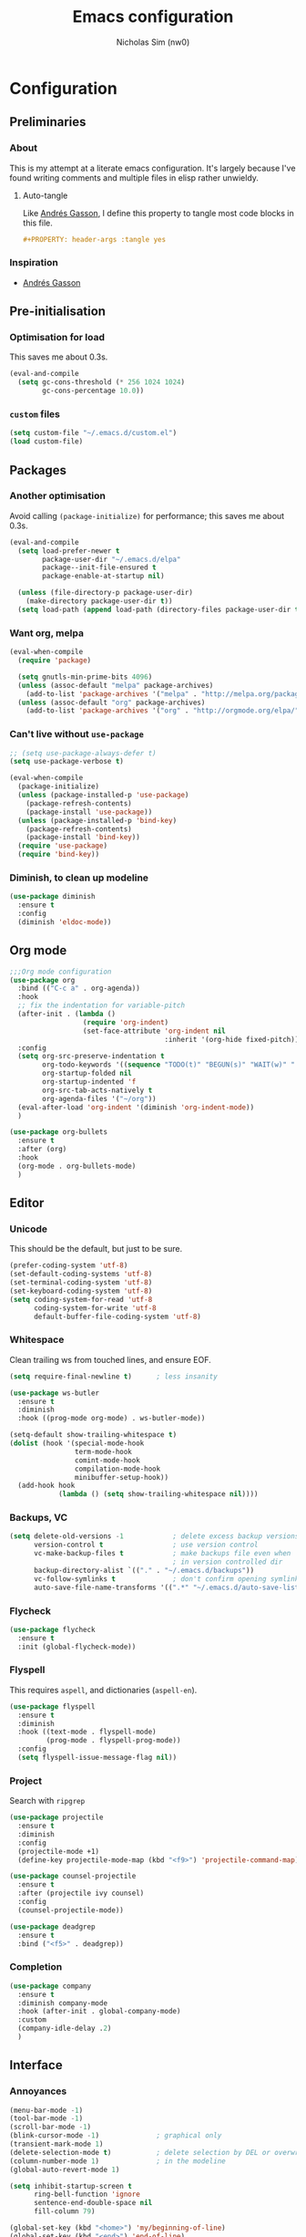#+TITLE: Emacs configuration
#+AUTHOR: Nicholas Sim (nw0)
#+PROPERTY: header-args :tangle yes

* Configuration
** Preliminaries
*** About
This is my attempt at a literate emacs configuration.
It's largely because I've found writing comments and multiple files in elisp rather unwieldy.
**** Auto-tangle
Like [[https://github.com/frap/emacs-literate/blob/master/readme.org][Andrés Gasson]], I define this property to tangle most code blocks in this file.
#+BEGIN_SRC org :tangle no
#+PROPERTY: header-args :tangle yes
#+END_SRC
*** Inspiration
- [[https://github.com/frap/emacs-literate/blob/master/readme.org][Andrés Gasson]]

** Pre-initialisation
*** Optimisation for load
This saves me about 0.3s.
#+BEGIN_SRC emacs-lisp
(eval-and-compile
  (setq gc-cons-threshold (* 256 1024 1024)
        gc-cons-percentage 10.0))
#+END_SRC

*** =custom= files
#+BEGIN_SRC emacs-lisp
(setq custom-file "~/.emacs.d/custom.el")
(load custom-file)
#+END_SRC

** Packages
*** Another optimisation
Avoid calling =(package-initialize)= for performance; this saves me about 0.3s.
#+BEGIN_SRC emacs-lisp
(eval-and-compile
  (setq load-prefer-newer t
        package-user-dir "~/.emacs.d/elpa"
        package--init-file-ensured t
        package-enable-at-startup nil)

  (unless (file-directory-p package-user-dir)
    (make-directory package-user-dir t))
  (setq load-path (append load-path (directory-files package-user-dir t "^[^.]" t))))
#+END_SRC

*** Want org, melpa
#+BEGIN_SRC emacs-lisp
(eval-when-compile
  (require 'package)

  (setq gnutls-min-prime-bits 4096)
  (unless (assoc-default "melpa" package-archives)
    (add-to-list 'package-archives '("melpa" . "http://melpa.org/packages/") t))
  (unless (assoc-default "org" package-archives)
    (add-to-list 'package-archives '("org" . "http://orgmode.org/elpa/") t)))
#+END_SRC

*** Can't live without =use-package=
#+BEGIN_SRC emacs-lisp
;; (setq use-package-always-defer t)
(setq use-package-verbose t)

(eval-when-compile
  (package-initialize)
  (unless (package-installed-p 'use-package)
    (package-refresh-contents)
    (package-install 'use-package))
  (unless (package-installed-p 'bind-key)
    (package-refresh-contents)
    (package-install 'bind-key))
  (require 'use-package)
  (require 'bind-key))
#+END_SRC

*** Diminish, to clean up modeline
#+BEGIN_SRC emacs-lisp
(use-package diminish
  :ensure t
  :config
  (diminish 'eldoc-mode))
#+END_SRC

** Org mode
#+BEGIN_SRC emacs-lisp
;;;Org mode configuration
(use-package org
  :bind (("C-c a" . org-agenda))
  :hook
  ;; fix the indentation for variable-pitch
  (after-init . (lambda ()
                  (require 'org-indent)
                  (set-face-attribute 'org-indent nil
                                      :inherit '(org-hide fixed-pitch))))
  :config
  (setq org-src-preserve-indentation t
        org-todo-keywords '((sequence "TODO(t)" "BEGUN(s)" "WAIT(w)" "|" "DONE(d)" "DROP(c)"))
        org-startup-folded nil
        org-startup-indented 'f
        org-src-tab-acts-natively t
        org-agenda-files '("~/org"))
  (eval-after-load 'org-indent '(diminish 'org-indent-mode))
  )

(use-package org-bullets
  :ensure t
  :after (org)
  :hook
  (org-mode . org-bullets-mode)
  )
#+END_SRC

** Editor
*** Unicode
This should be the default, but just to be sure.
#+BEGIN_SRC emacs-lisp
(prefer-coding-system 'utf-8)
(set-default-coding-systems 'utf-8)
(set-terminal-coding-system 'utf-8)
(set-keyboard-coding-system 'utf-8)
(setq coding-system-for-read 'utf-8
      coding-system-for-write 'utf-8
      default-buffer-file-coding-system 'utf-8)
#+END_SRC

*** Whitespace
Clean trailing ws from touched lines, and ensure EOF.
#+BEGIN_SRC emacs-lisp
(setq require-final-newline t)      ; less insanity

(use-package ws-butler
  :ensure t
  :diminish
  :hook ((prog-mode org-mode) . ws-butler-mode))

(setq-default show-trailing-whitespace t)
(dolist (hook '(special-mode-hook
                term-mode-hook
                comint-mode-hook
                compilation-mode-hook
                minibuffer-setup-hook))
  (add-hook hook
            (lambda () (setq show-trailing-whitespace nil))))
#+END_SRC

*** Backups, VC
#+BEGIN_SRC emacs-lisp
(setq delete-old-versions -1            ; delete excess backup versions silently
      version-control t                 ; use version control
      vc-make-backup-files t            ; make backups file even when
                                        ; in version controlled dir
      backup-directory-alist `(("." . "~/.emacs.d/backups"))
      vc-follow-symlinks t              ; don't confirm opening symlinked file
      auto-save-file-name-transforms '((".*" "~/.emacs.d/auto-save-list/" t)))
#+END_SRC

*** Flycheck
#+BEGIN_SRC emacs-lisp
(use-package flycheck
  :ensure t
  :init (global-flycheck-mode))
#+END_SRC

*** Flyspell
This requires =aspell=, and dictionaries (=aspell-en=).
#+BEGIN_SRC emacs-lisp
(use-package flyspell
  :ensure t
  :diminish
  :hook ((text-mode . flyspell-mode)
         (prog-mode . flyspell-prog-mode))
  :config
  (setq flyspell-issue-message-flag nil))
#+END_SRC

*** Project
Search with =ripgrep=
#+BEGIN_SRC emacs-lisp
(use-package projectile
  :ensure t
  :diminish
  :config
  (projectile-mode +1)
  (define-key projectile-mode-map (kbd "<f9>") 'projectile-command-map))

(use-package counsel-projectile
  :ensure t
  :after (projectile ivy counsel)
  :config
  (counsel-projectile-mode))

(use-package deadgrep
  :ensure t
  :bind ("<f5>" . deadgrep))
#+END_SRC

*** Completion
#+BEGIN_SRC emacs-lisp
(use-package company
  :ensure t
  :diminish company-mode
  :hook (after-init . global-company-mode)
  :custom
  (company-idle-delay .2)
  )
#+END_SRC

** Interface
*** Annoyances
#+BEGIN_SRC emacs-lisp
(menu-bar-mode -1)
(tool-bar-mode -1)
(scroll-bar-mode -1)
(blink-cursor-mode -1)              ; graphical only
(transient-mark-mode 1)
(delete-selection-mode t)           ; delete selection by DEL or overwriting
(column-number-mode 1)              ; in the modeline
(global-auto-revert-mode 1)

(setq inhibit-startup-screen t
      ring-bell-function 'ignore
      sentence-end-double-space nil
      fill-column 79)

(global-set-key (kbd "<home>") 'my/beginning-of-line)
(global-set-key (kbd "<end>") 'end-of-line)
#+END_SRC

Slightly insidious change to =C-a=, due to [[https://github.com/angrybacon/dotemacs/blob/master/dotemacs.org][Mathieu Marques]].
#+BEGIN_SRC emacs-lisp
(global-set-key [remap move-beginning-of-line] #'my/beginning-of-line)

(defun my/beginning-of-line ()
  "Move point to first non-whitespace character, or beginning of line."
  (interactive "^")
  (let ((origin (point)))
    (beginning-of-line)
    (and (= origin (point))
         (back-to-indentation))))
#+END_SRC

*** How to use emacs??
#+BEGIN_SRC emacs-lisp
(use-package which-key
  :ensure t
  :diminish which-key-mode
  :init (which-key-mode)
  :config
  (which-key-setup-side-window-bottom)
  (setq which-key-idle-delay 0.5))
#+END_SRC

*** Theming
This must be placed after =custom-safe-themes=
#+BEGIN_SRC emacs-lisp
(use-package gruvbox-theme
  :ensure t
  :config
  (load-theme 'gruvbox))

(set-face-attribute 'default nil :height 140)
(use-package smart-mode-line
  :ensure t
  :config
  (sml/setup))
#+END_SRC

*** Relative line numbering
#+BEGIN_SRC emacs-lisp
(line-number-mode 1)                ; default, but be sure
(when (>= emacs-major-version 26)
  (setq display-line-numbers-type 'relative)
  (global-display-line-numbers-mode))
#+END_SRC

*** Highlighting
#+BEGIN_SRC emacs-lisp
(global-font-lock-mode t)       ; syntax highlighting
(global-hl-line-mode t)         ; don't get lost
(show-paren-mode t)             ; highlight matching parentheses
(setq show-paren-delay 0.0
      blink-matching-paren nil)
#+END_SRC

This is less obtrusive than =auto-highlight-symbol=, which changes the bg under the cursor.
Note that =highlight-symbol= sets a face, which has lower priority than overlays (e.g. from =hl-line=)
#+BEGIN_SRC emacs-lisp
(use-package highlight-symbol
  :ensure t
  :diminish
  :hook ((prog-mode . highlight-symbol-mode)
         (prog-mode . highlight-symbol-nav-mode))
  :config
  (setq highlight-symbol-idle-delay 0.8
        hightlight-symbol-on-navigation-p t))
#+END_SRC

*** Highlight TODOs
#+BEGIN_SRC emacs-lisp
(use-package fic-mode
  :ensure t
  :diminish
  :hook prog-mode
  :config
  (set-face-attribute 'fic-face nil
                      :foreground "orange"
                      :background "gray30"))
#+END_SRC

*** Show colours of colours
#+BEGIN_SRC emacs-lisp
(use-package rainbow-mode
  :ensure t
  :diminish
  :config
  (setq rainbow-x-colors nil)
  (add-hook 'prog-mode-hook 'rainbow-mode))
#+END_SRC

*** Completion
#+BEGIN_SRC emacs-lisp
(use-package counsel
  :ensure t
  :after ivy
  :diminish
  :config
  (counsel-mode))

(use-package swiper
  :ensure t
  :after ivy
  :bind (("C-s" . swiper)
         ("C-r" . swiper)))

(defun ivy--fuzzy-start (str)
  "Match things like in base-Emacs, bash, language-shells, etc. etc."
  (ivy--regex-fuzzy (concat "^" str)))

(use-package ivy
  :ensure t
  :diminish
  :bind (("C-x C-f" . counsel-find-file)
         ("C-c k" . counsel-rg)
         ("<f2> i" . counsel-info-lookup-symbol)
         ("<f2> u" . counsel-unicode-char)
         ("<f2> j" . counsel-set-variable)
         ("C-c J" . counsel-file-jump)
         ("M-x" . counsel-M-x))
  ;; load eagerly so ivy-rich loads correctly
  :init
  (ivy-mode 1)
  (setq ivy-use-virtual-buffers t)
  (setq enable-recursive-minibuffers t)
  (setq ivy-re-builders-alist '((counsel-find-file . ivy--fuzzy-start)
                                (t . ivy--regex-plus))))

(use-package ivy-rich
  :ensure t
  :after (ivy counsel)
  :config
  (setq ivy-rich-path-style 'abbrev)
  (setcdr (assq t ivy-format-functions-alist) #'ivy-format-function-line)
  (ivy-rich-mode 1))
#+END_SRC
*** Mixed-pitch mode
Slightly nicer to use variable-width fonts when not programming
#+BEGIN_SRC emacs-lisp
(use-package mixed-pitch
  :ensure t
  :hook  (text-mode . mixed-pitch-mode))
#+END_SRC

*** Pangu
Show spaces between latin/cjk characters
#+BEGIN_SRC emacs-lisp
(use-package pangu-spacing
  :ensure t
  :diminish
  :config
  (global-pangu-spacing-mode 1))
#+END_SRC

*** Evil mode
#+BEGIN_SRC emacs-lisp
(use-package evil
  :ensure t
  :init
  (setq evil-want-integration t ; This is optional since it's already set to t by default.
        evil-want-keybinding nil
        evil-want-C-i-jump nil)
  :config
  (evil-mode 1)
  (define-key evil-insert-state-map (kbd "TAB") 'tab-to-tab-stop)
  (define-key evil-normal-state-map "\C-a" 'my/beginning-of-line)
  (define-key evil-insert-state-map "\C-a" 'my/beginning-of-line)
  (define-key evil-visual-state-map "\C-a" 'my/beginning-of-line)
  (define-key evil-normal-state-map "\C-e" 'end-of-line)
  (define-key evil-insert-state-map "\C-e" 'end-of-line)
  (define-key evil-visual-state-map "\C-e" 'end-of-line))

(use-package evil-collection
  :after evil
  :ensure t
  :config
  (evil-collection-init))
#+END_SRC

Scroll more like Vim.
#+BEGIN_SRC emacs-lisp
(setq scroll-step 1
      scroll-margin 2
      scroll-conservatively 10000)
#+END_SRC

*** Git
#+BEGIN_SRC emacs-lisp
(use-package magit
  :ensure t
  :bind ("C-x g" . magit-status)
  :config
  (setq magit-completing-read-function 'ivy-completing-read))

(use-package diff-hl
  :ensure t
  :init
  (add-hook 'magit-post-refresh-hook 'diff-hl-magit-post-refresh)
  :config
  (global-diff-hl-mode 1)
  (diff-hl-flydiff-mode 1))
#+END_SRC

** Load other files
To begin, I've copied this directly from =init.el=.

#+BEGIN_SRC emacs-lisp
(load-file "~/.emacs.d/edit.el")
(load-file "~/.emacs.d/modes.el")

;; less frequent garbage collection
(setq gc-cons-threshold (* 100 1024 1024)) ;; 100 mb
;; Allow font-lock-mode to do background parsing
(setq jit-lock-stealth-time 1
      ;; jit-lock-stealth-load 200
      jit-lock-chunk-size 1000
      jit-lock-defer-time 0.05)
;; this helps org-bullets (and other unicode things?) load faster
(setq inhibit-compacting-font-caches t)
#+END_SRC

** Post-initialisation
Set this to a slightly less obnoxious value at end of init.
#+BEGIN_SRC emacs-lisp
(setq gc-cons-threshold (* 100 1024 1024)
      gc-cons-percentage 0.2)
#+END_SRC

